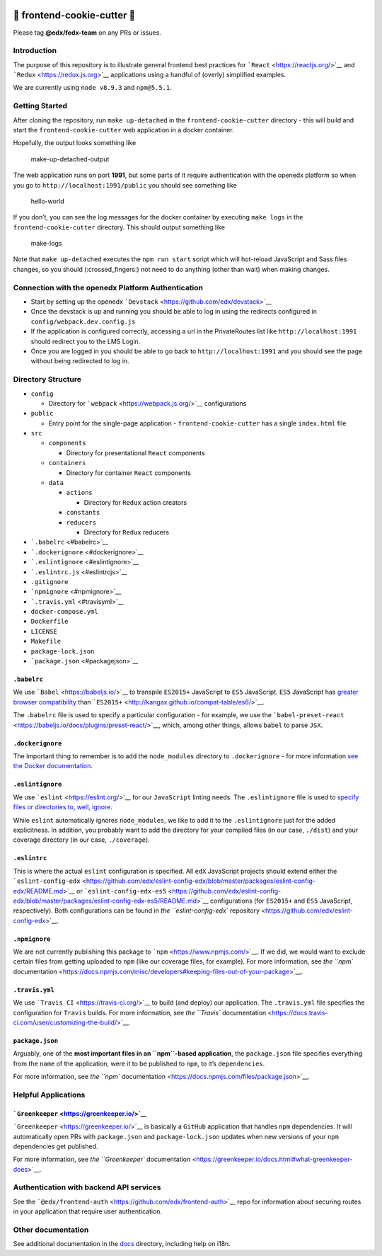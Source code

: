 |Greenkeeper badge|

.. |Greenkeeper badge| image:: https://badges.greenkeeper.io/edx/frontend-cookie-cutter-application.svg
   :target: https://greenkeeper.io/


🍪 frontend-cookie-cutter 🍪
=============================

Please tag **@edx/fedx-team** on any PRs or issues.

Introduction
------------

The purpose of this repository is to illustrate general frontend best
practices for ```React`` <https://reactjs.org/>`__ and
```Redux`` <https://redux.js.org>`__ applications using a handful of
(overly) simplified examples.

We are currently using ``node v8.9.3`` and ``npm@5.5.1``.

Getting Started
---------------

After cloning the repository, run ``make up-detached`` in the
``frontend-cookie-cutter`` directory - this will build and start the
``frontend-cookie-cutter`` web application in a docker container.

Hopefully, the output looks something like

.. figure:: https://imgur.com/9oFeCzA.png
   :alt: make-up-detached-output

   make-up-detached-output

The web application runs on port **1991**, but some parts of it require
authentication with the openedx platform so when you go to
``http://localhost:1991/public`` you should see something like

.. figure:: https://imgur.com/JnnySGX.png
   :alt: hello-world

   hello-world

If you don’t, you can see the log messages for the docker container by
executing ``make logs`` in the ``frontend-cookie-cutter`` directory.
This should output something like

.. figure:: https://imgur.com/JDUEkZ3.png
   :alt: make-logs

   make-logs

Note that ``make up-detached`` executes the ``npm run start`` script
which will hot-reload JavaScript and Sass files changes, so you should
(:crossed_fingers:) not need to do anything (other than wait) when
making changes.

Connection with the openedx Platform Authentication
---------------------------------------------------

-  Start by setting up the openedx
   ```Devstack`` <https://github.com/edx/devstack>`__
-  Once the devstack is up and running you should be able to log in
   using the redirects configured in ``config/webpack.dev.config.js``
-  If the application is configured correctly, accessing a url in the
   PrivateRoutes list like ``http://localhost:1991`` should redirect you
   to the LMS Login.
-  Once you are logged in you should be able to go back to
   ``http://localhost:1991`` and you should see the page without being
   redirected to log in.

Directory Structure
-------------------

-  ``config``

   -  Directory for ```webpack`` <https://webpack.js.org/>`__
      configurations

-  ``public``

   -  Entry point for the single-page application -
      ``frontend-cookie-cutter`` has a single ``index.html`` file

-  ``src``

   -  ``components``

      -  Directory for presentational ``React`` components

   -  ``containers``

      -  Directory for container ``React`` components

   -  ``data``

      -  ``actions``

         -  Directory for ``Redux`` action creators

      -  ``constants``
      -  ``reducers``

         -  Directory for ``Redux`` reducers

-  ```.babelrc`` <#babelrc>`__
-  ```.dockerignore`` <#dockerignore>`__
-  ```.eslintignore`` <#eslintignore>`__
-  ```.eslintrc.js`` <#eslintrcjs>`__
-  ``.gitignore``
-  ```npmignore`` <#npmignore>`__
-  ```.travis.yml`` <#travisyml>`__
-  ``docker-compose.yml``
-  ``Dockerfile``
-  ``LICENSE``
-  ``Makefile``
-  ``package-lock.json``
-  ```package.json`` <#packagejson>`__

``.babelrc``
~~~~~~~~~~~~

We use ```Babel`` <https://babeljs.io/>`__ to transpile ``ES2015+``
JavaScript to ``ES5`` JavaScript. ``ES5`` JavaScript has `greater
browser compatibility <http://kangax.github.io/compat-table/es5/>`__
than ```ES2015+`` <http://kangax.github.io/compat-table/es6/>`__.

The ``.babelrc`` file is used to specify a particular configuration -
for example, we use the
```babel-preset-react`` <https://babeljs.io/docs/plugins/preset-react/>`__,
which, among other things, allows ``babel`` to parse ``JSX``.

``.dockerignore``
~~~~~~~~~~~~~~~~~

The important thing to remember is to add the ``node_modules`` directory
to ``.dockerignore`` - for more information `see the Docker
documentation <https://docs.docker.com/engine/reference/builder/#dockerignore-file>`__.

``.eslintignore``
~~~~~~~~~~~~~~~~~

We use ```eslint`` <https://eslint.org/>`__ for our ``JavaScript``
linting needs. The ``.eslintignore`` file is used to `specify files or
directories to, well,
ignore <https://eslint.org/docs/user-guide/configuring#ignoring-files-and-directories>`__.

While ``eslint`` automatically ignores ``node_modules``, we like to add
it to the ``.eslintignore`` just for the added explicitness. In
addition, you probably want to add the directory for your compiled files
(in our case, ``./dist``) and your coverage directory (in our case,
``./coverage``).

``.eslintrc``
~~~~~~~~~~~~~

This is where the actual ``eslint`` configuration is specified. All
``edX`` JavaScript projects should extend either the
```eslint-config-edx`` <https://github.com/edx/eslint-config-edx/blob/master/packages/eslint-config-edx/README.md>`__
or
```eslint-config-edx-es5`` <https://github.com/edx/eslint-config-edx/blob/master/packages/eslint-config-edx-es5/README.md>`__
configurations (for ``ES2015+`` and ``ES5`` JavaScript, respectively).
Both configurations can be found in `the ``eslint-config-edx``
repository <https://github.com/edx/eslint-config-edx>`__.

``.npmignore``
~~~~~~~~~~~~~~

We are not currently publishing this package to
```npm`` <https://www.npmjs.com/>`__. If we did, we would want to
exclude certain files from getting uploaded to ``npm`` (like our
coverage files, for example). For more information, see `the ``npm``
documentation <https://docs.npmjs.com/misc/developers#keeping-files-out-of-your-package>`__.

``.travis.yml``
~~~~~~~~~~~~~~~

We use ```Travis CI`` <https://travis-ci.org/>`__ to build (and deploy)
our application. The ``.travis.yml`` file specifies the configuration
for ``Travis`` builds. For more information, see `the ``Travis``
documentation <https://docs.travis-ci.com/user/customizing-the-build/>`__.

``package.json``
~~~~~~~~~~~~~~~~

Arguably, one of the **most important files in an ``npm``-based
application**, the ``package.json`` file specifies everything from the
``name`` of the application, were it to be published to ``npm``, to it’s
``dependencies``.

For more information, see `the ``npm``
documentation <https://docs.npmjs.com/files/package.json>`__.

Helpful Applications
--------------------

```Greenkeeper`` <https://greenkeeper.io/>`__
~~~~~~~~~~~~~~~~~~~~~~~~~~~~~~~~~~~~~~~~~~~~~

```Greenkeeper`` <https://greenkeeper.io/>`__ is basically a ``GitHub``
application that handles ``npm`` dependencies. It will automatically
open PRs with ``package.json`` and ``package-lock.json`` updates when
new versions of your ``npm`` dependencies get published.

For more information, see `the ``Greenkeeper``
documentation <https://greenkeeper.io/docs.html#what-greenkeeper-does>`__.

Authentication with backend API services
----------------------------------------

See the
```@edx/frontend-auth`` <https://github.com/edx/frontend-auth>`__ repo
for information about securing routes in your application that require
user authentication.

Other documentation
-------------------

See additional documentation in the `docs <./docs>`__ directory, including help on i18n.

